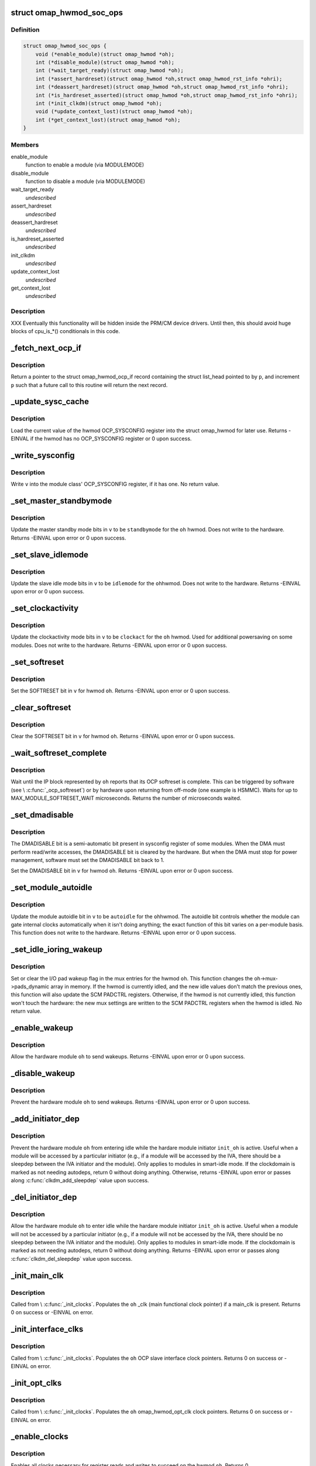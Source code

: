.. -*- coding: utf-8; mode: rst -*-
.. src-file: arch/arm/mach-omap2/omap_hwmod.c

.. _`omap_hwmod_soc_ops`:

struct omap_hwmod_soc_ops
=========================

.. c:type:: struct omap_hwmod_soc_ops

    fn ptrs for some SoC-specific operations

.. _`omap_hwmod_soc_ops.definition`:

Definition
----------

.. code-block:: c

    struct omap_hwmod_soc_ops {
        void (*enable_module)(struct omap_hwmod *oh);
        int (*disable_module)(struct omap_hwmod *oh);
        int (*wait_target_ready)(struct omap_hwmod *oh);
        int (*assert_hardreset)(struct omap_hwmod *oh,struct omap_hwmod_rst_info *ohri);
        int (*deassert_hardreset)(struct omap_hwmod *oh,struct omap_hwmod_rst_info *ohri);
        int (*is_hardreset_asserted)(struct omap_hwmod *oh,struct omap_hwmod_rst_info *ohri);
        int (*init_clkdm)(struct omap_hwmod *oh);
        void (*update_context_lost)(struct omap_hwmod *oh);
        int (*get_context_lost)(struct omap_hwmod *oh);
    }

.. _`omap_hwmod_soc_ops.members`:

Members
-------

enable_module
    function to enable a module (via MODULEMODE)

disable_module
    function to disable a module (via MODULEMODE)

wait_target_ready
    *undescribed*

assert_hardreset
    *undescribed*

deassert_hardreset
    *undescribed*

is_hardreset_asserted
    *undescribed*

init_clkdm
    *undescribed*

update_context_lost
    *undescribed*

get_context_lost
    *undescribed*

.. _`omap_hwmod_soc_ops.description`:

Description
-----------

XXX Eventually this functionality will be hidden inside the PRM/CM
device drivers.  Until then, this should avoid huge blocks of cpu_is\_\*()
conditionals in this code.

.. _`_fetch_next_ocp_if`:

_fetch_next_ocp_if
==================

.. c:function:: struct omap_hwmod_ocp_if *_fetch_next_ocp_if(struct list_head **p, int *i)

    return the next OCP interface in a list

    :param struct list_head \*\*p:
        ptr to a ptr to the list_head inside the ocp_if to return

    :param int \*i:
        pointer to the index of the element pointed to by \ ``p``\  in the list

.. _`_fetch_next_ocp_if.description`:

Description
-----------

Return a pointer to the struct omap_hwmod_ocp_if record
containing the struct list_head pointed to by \ ``p``\ , and increment
\ ``p``\  such that a future call to this routine will return the next
record.

.. _`_update_sysc_cache`:

_update_sysc_cache
==================

.. c:function:: int _update_sysc_cache(struct omap_hwmod *oh)

    return the module OCP_SYSCONFIG register, keep copy

    :param struct omap_hwmod \*oh:
        struct omap_hwmod \*

.. _`_update_sysc_cache.description`:

Description
-----------

Load the current value of the hwmod OCP_SYSCONFIG register into the
struct omap_hwmod for later use.  Returns -EINVAL if the hwmod has no
OCP_SYSCONFIG register or 0 upon success.

.. _`_write_sysconfig`:

_write_sysconfig
================

.. c:function:: void _write_sysconfig(u32 v, struct omap_hwmod *oh)

    write a value to the module's OCP_SYSCONFIG register

    :param u32 v:
        OCP_SYSCONFIG value to write

    :param struct omap_hwmod \*oh:
        struct omap_hwmod \*

.. _`_write_sysconfig.description`:

Description
-----------

Write \ ``v``\  into the module class' OCP_SYSCONFIG register, if it has
one.  No return value.

.. _`_set_master_standbymode`:

_set_master_standbymode
=======================

.. c:function:: int _set_master_standbymode(struct omap_hwmod *oh, u8 standbymode, u32 *v)

    set the OCP_SYSCONFIG MIDLEMODE field in \ ``v``\ 

    :param struct omap_hwmod \*oh:
        struct omap_hwmod \*

    :param u8 standbymode:
        MIDLEMODE field bits

    :param u32 \*v:
        pointer to register contents to modify

.. _`_set_master_standbymode.description`:

Description
-----------

Update the master standby mode bits in \ ``v``\  to be \ ``standbymode``\  for
the \ ``oh``\  hwmod.  Does not write to the hardware.  Returns -EINVAL
upon error or 0 upon success.

.. _`_set_slave_idlemode`:

_set_slave_idlemode
===================

.. c:function:: int _set_slave_idlemode(struct omap_hwmod *oh, u8 idlemode, u32 *v)

    set the OCP_SYSCONFIG SIDLEMODE field in \ ``v``\ 

    :param struct omap_hwmod \*oh:
        struct omap_hwmod \*

    :param u8 idlemode:
        SIDLEMODE field bits

    :param u32 \*v:
        pointer to register contents to modify

.. _`_set_slave_idlemode.description`:

Description
-----------

Update the slave idle mode bits in \ ``v``\  to be \ ``idlemode``\  for the \ ``oh``\ 
hwmod.  Does not write to the hardware.  Returns -EINVAL upon error
or 0 upon success.

.. _`_set_clockactivity`:

_set_clockactivity
==================

.. c:function:: int _set_clockactivity(struct omap_hwmod *oh, u8 clockact, u32 *v)

    set OCP_SYSCONFIG.CLOCKACTIVITY bits in \ ``v``\ 

    :param struct omap_hwmod \*oh:
        struct omap_hwmod \*

    :param u8 clockact:
        CLOCKACTIVITY field bits

    :param u32 \*v:
        pointer to register contents to modify

.. _`_set_clockactivity.description`:

Description
-----------

Update the clockactivity mode bits in \ ``v``\  to be \ ``clockact``\  for the
\ ``oh``\  hwmod.  Used for additional powersaving on some modules.  Does
not write to the hardware.  Returns -EINVAL upon error or 0 upon
success.

.. _`_set_softreset`:

_set_softreset
==============

.. c:function:: int _set_softreset(struct omap_hwmod *oh, u32 *v)

    set OCP_SYSCONFIG.SOFTRESET bit in \ ``v``\ 

    :param struct omap_hwmod \*oh:
        struct omap_hwmod \*

    :param u32 \*v:
        pointer to register contents to modify

.. _`_set_softreset.description`:

Description
-----------

Set the SOFTRESET bit in \ ``v``\  for hwmod \ ``oh``\ .  Returns -EINVAL upon
error or 0 upon success.

.. _`_clear_softreset`:

_clear_softreset
================

.. c:function:: int _clear_softreset(struct omap_hwmod *oh, u32 *v)

    clear OCP_SYSCONFIG.SOFTRESET bit in \ ``v``\ 

    :param struct omap_hwmod \*oh:
        struct omap_hwmod \*

    :param u32 \*v:
        pointer to register contents to modify

.. _`_clear_softreset.description`:

Description
-----------

Clear the SOFTRESET bit in \ ``v``\  for hwmod \ ``oh``\ .  Returns -EINVAL upon
error or 0 upon success.

.. _`_wait_softreset_complete`:

_wait_softreset_complete
========================

.. c:function:: int _wait_softreset_complete(struct omap_hwmod *oh)

    wait for an OCP softreset to complete

    :param struct omap_hwmod \*oh:
        struct omap_hwmod \* to wait on

.. _`_wait_softreset_complete.description`:

Description
-----------

Wait until the IP block represented by \ ``oh``\  reports that its OCP
softreset is complete.  This can be triggered by software (see
\\ :c:func:`_ocp_softreset`\ ) or by hardware upon returning from off-mode (one
example is HSMMC).  Waits for up to MAX_MODULE_SOFTRESET_WAIT
microseconds.  Returns the number of microseconds waited.

.. _`_set_dmadisable`:

_set_dmadisable
===============

.. c:function:: int _set_dmadisable(struct omap_hwmod *oh)

    set OCP_SYSCONFIG.DMADISABLE bit in \ ``v``\ 

    :param struct omap_hwmod \*oh:
        struct omap_hwmod \*

.. _`_set_dmadisable.description`:

Description
-----------

The DMADISABLE bit is a semi-automatic bit present in sysconfig register
of some modules. When the DMA must perform read/write accesses, the
DMADISABLE bit is cleared by the hardware. But when the DMA must stop
for power management, software must set the DMADISABLE bit back to 1.

Set the DMADISABLE bit in \ ``v``\  for hwmod \ ``oh``\ .  Returns -EINVAL upon
error or 0 upon success.

.. _`_set_module_autoidle`:

_set_module_autoidle
====================

.. c:function:: int _set_module_autoidle(struct omap_hwmod *oh, u8 autoidle, u32 *v)

    set the OCP_SYSCONFIG AUTOIDLE field in \ ``v``\ 

    :param struct omap_hwmod \*oh:
        struct omap_hwmod \*

    :param u8 autoidle:
        desired AUTOIDLE bitfield value (0 or 1)

    :param u32 \*v:
        pointer to register contents to modify

.. _`_set_module_autoidle.description`:

Description
-----------

Update the module autoidle bit in \ ``v``\  to be \ ``autoidle``\  for the \ ``oh``\ 
hwmod.  The autoidle bit controls whether the module can gate
internal clocks automatically when it isn't doing anything; the
exact function of this bit varies on a per-module basis.  This
function does not write to the hardware.  Returns -EINVAL upon
error or 0 upon success.

.. _`_set_idle_ioring_wakeup`:

_set_idle_ioring_wakeup
=======================

.. c:function:: void _set_idle_ioring_wakeup(struct omap_hwmod *oh, bool set_wake)

    enable/disable IO pad wakeup on hwmod idle for mux

    :param struct omap_hwmod \*oh:
        struct omap_hwmod \*

    :param bool set_wake:
        bool value indicating to set (true) or clear (false) wakeup enable

.. _`_set_idle_ioring_wakeup.description`:

Description
-----------

Set or clear the I/O pad wakeup flag in the mux entries for the
hwmod \ ``oh``\ .  This function changes the \ ``oh``\ ->mux->pads_dynamic array
in memory.  If the hwmod is currently idled, and the new idle
values don't match the previous ones, this function will also
update the SCM PADCTRL registers.  Otherwise, if the hwmod is not
currently idled, this function won't touch the hardware: the new
mux settings are written to the SCM PADCTRL registers when the
hwmod is idled.  No return value.

.. _`_enable_wakeup`:

_enable_wakeup
==============

.. c:function:: int _enable_wakeup(struct omap_hwmod *oh, u32 *v)

    set OCP_SYSCONFIG.ENAWAKEUP bit in the hardware

    :param struct omap_hwmod \*oh:
        struct omap_hwmod \*

    :param u32 \*v:
        *undescribed*

.. _`_enable_wakeup.description`:

Description
-----------

Allow the hardware module \ ``oh``\  to send wakeups.  Returns -EINVAL
upon error or 0 upon success.

.. _`_disable_wakeup`:

_disable_wakeup
===============

.. c:function:: int _disable_wakeup(struct omap_hwmod *oh, u32 *v)

    clear OCP_SYSCONFIG.ENAWAKEUP bit in the hardware

    :param struct omap_hwmod \*oh:
        struct omap_hwmod \*

    :param u32 \*v:
        *undescribed*

.. _`_disable_wakeup.description`:

Description
-----------

Prevent the hardware module \ ``oh``\  to send wakeups.  Returns -EINVAL
upon error or 0 upon success.

.. _`_add_initiator_dep`:

_add_initiator_dep
==================

.. c:function:: int _add_initiator_dep(struct omap_hwmod *oh, struct omap_hwmod *init_oh)

    prevent \ ``oh``\  from smart-idling while \ ``init_oh``\  is active

    :param struct omap_hwmod \*oh:
        struct omap_hwmod \*

    :param struct omap_hwmod \*init_oh:
        *undescribed*

.. _`_add_initiator_dep.description`:

Description
-----------

Prevent the hardware module \ ``oh``\  from entering idle while the
hardare module initiator \ ``init_oh``\  is active.  Useful when a module
will be accessed by a particular initiator (e.g., if a module will
be accessed by the IVA, there should be a sleepdep between the IVA
initiator and the module).  Only applies to modules in smart-idle
mode.  If the clockdomain is marked as not needing autodeps, return
0 without doing anything.  Otherwise, returns -EINVAL upon error or
passes along \ :c:func:`clkdm_add_sleepdep`\  value upon success.

.. _`_del_initiator_dep`:

_del_initiator_dep
==================

.. c:function:: int _del_initiator_dep(struct omap_hwmod *oh, struct omap_hwmod *init_oh)

    allow \ ``oh``\  to smart-idle even if \ ``init_oh``\  is active

    :param struct omap_hwmod \*oh:
        struct omap_hwmod \*

    :param struct omap_hwmod \*init_oh:
        *undescribed*

.. _`_del_initiator_dep.description`:

Description
-----------

Allow the hardware module \ ``oh``\  to enter idle while the hardare
module initiator \ ``init_oh``\  is active.  Useful when a module will not
be accessed by a particular initiator (e.g., if a module will not
be accessed by the IVA, there should be no sleepdep between the IVA
initiator and the module).  Only applies to modules in smart-idle
mode.  If the clockdomain is marked as not needing autodeps, return
0 without doing anything.  Returns -EINVAL upon error or passes
along \ :c:func:`clkdm_del_sleepdep`\  value upon success.

.. _`_init_main_clk`:

_init_main_clk
==============

.. c:function:: int _init_main_clk(struct omap_hwmod *oh)

    get a struct clk \* for the the hwmod's main functional clk

    :param struct omap_hwmod \*oh:
        struct omap_hwmod \*

.. _`_init_main_clk.description`:

Description
-----------

Called from \\ :c:func:`_init_clocks`\ .  Populates the \ ``oh``\  \_clk (main
functional clock pointer) if a main_clk is present.  Returns 0 on
success or -EINVAL on error.

.. _`_init_interface_clks`:

_init_interface_clks
====================

.. c:function:: int _init_interface_clks(struct omap_hwmod *oh)

    get a struct clk \* for the the hwmod's interface clks

    :param struct omap_hwmod \*oh:
        struct omap_hwmod \*

.. _`_init_interface_clks.description`:

Description
-----------

Called from \\ :c:func:`_init_clocks`\ .  Populates the \ ``oh``\  OCP slave interface
clock pointers.  Returns 0 on success or -EINVAL on error.

.. _`_init_opt_clks`:

_init_opt_clks
==============

.. c:function:: int _init_opt_clks(struct omap_hwmod *oh)

    get a struct clk \* for the the hwmod's optional clocks

    :param struct omap_hwmod \*oh:
        struct omap_hwmod \*

.. _`_init_opt_clks.description`:

Description
-----------

Called from \\ :c:func:`_init_clocks`\ .  Populates the \ ``oh``\  omap_hwmod_opt_clk
clock pointers.  Returns 0 on success or -EINVAL on error.

.. _`_enable_clocks`:

_enable_clocks
==============

.. c:function:: int _enable_clocks(struct omap_hwmod *oh)

    enable hwmod main clock and interface clocks

    :param struct omap_hwmod \*oh:
        struct omap_hwmod \*

.. _`_enable_clocks.description`:

Description
-----------

Enables all clocks necessary for register reads and writes to succeed
on the hwmod \ ``oh``\ .  Returns 0.

.. _`_disable_clocks`:

_disable_clocks
===============

.. c:function:: int _disable_clocks(struct omap_hwmod *oh)

    disable hwmod main clock and interface clocks

    :param struct omap_hwmod \*oh:
        struct omap_hwmod \*

.. _`_disable_clocks.description`:

Description
-----------

Disables the hwmod \ ``oh``\  main functional and interface clocks.  Returns 0.

.. _`_omap4_enable_module`:

_omap4_enable_module
====================

.. c:function:: void _omap4_enable_module(struct omap_hwmod *oh)

    enable CLKCTRL modulemode on OMAP4

    :param struct omap_hwmod \*oh:
        struct omap_hwmod \*

.. _`_omap4_enable_module.description`:

Description
-----------

Enables the PRCM module mode related to the hwmod \ ``oh``\ .
No return value.

.. _`_omap4_wait_target_disable`:

_omap4_wait_target_disable
==========================

.. c:function:: int _omap4_wait_target_disable(struct omap_hwmod *oh)

    wait for a module to be disabled on OMAP4

    :param struct omap_hwmod \*oh:
        struct omap_hwmod \*

.. _`_omap4_wait_target_disable.description`:

Description
-----------

Wait for a module \ ``oh``\  to enter slave idle.  Returns 0 if the module
does not have an IDLEST bit or if the module successfully enters
slave idle; otherwise, pass along the return value of the
appropriate \*\_cm\*\\ :c:func:`_wait_module_idle`\  function.

.. _`_count_mpu_irqs`:

_count_mpu_irqs
===============

.. c:function:: int _count_mpu_irqs(struct omap_hwmod *oh)

    count the number of MPU IRQ lines associated with \ ``oh``\ 

    :param struct omap_hwmod \*oh:
        struct omap_hwmod \*oh

.. _`_count_mpu_irqs.description`:

Description
-----------

Count and return the number of MPU IRQs associated with the hwmod
\ ``oh``\ .  Used to allocate struct resource data.  Returns 0 if \ ``oh``\  is
NULL.

.. _`_count_sdma_reqs`:

_count_sdma_reqs
================

.. c:function:: int _count_sdma_reqs(struct omap_hwmod *oh)

    count the number of SDMA request lines associated with \ ``oh``\ 

    :param struct omap_hwmod \*oh:
        struct omap_hwmod \*oh

.. _`_count_sdma_reqs.description`:

Description
-----------

Count and return the number of SDMA request lines associated with
the hwmod \ ``oh``\ .  Used to allocate struct resource data.  Returns 0
if \ ``oh``\  is NULL.

.. _`_count_ocp_if_addr_spaces`:

_count_ocp_if_addr_spaces
=========================

.. c:function:: int _count_ocp_if_addr_spaces(struct omap_hwmod_ocp_if *os)

    count the number of address space entries for \ ``oh``\ 

    :param struct omap_hwmod_ocp_if \*os:
        *undescribed*

.. _`_count_ocp_if_addr_spaces.description`:

Description
-----------

Count and return the number of address space ranges associated with
the hwmod \ ``oh``\ .  Used to allocate struct resource data.  Returns 0
if \ ``oh``\  is NULL.

.. _`_get_mpu_irq_by_name`:

_get_mpu_irq_by_name
====================

.. c:function:: int _get_mpu_irq_by_name(struct omap_hwmod *oh, const char *name, unsigned int *irq)

    fetch MPU interrupt line number by name

    :param struct omap_hwmod \*oh:
        struct omap_hwmod \* to operate on

    :param const char \*name:
        pointer to the name of the MPU interrupt number to fetch (optional)

    :param unsigned int \*irq:
        pointer to an unsigned int to store the MPU IRQ number to

.. _`_get_mpu_irq_by_name.description`:

Description
-----------

Retrieve a MPU hardware IRQ line number named by \ ``name``\  associated
with the IP block pointed to by \ ``oh``\ .  The IRQ number will be filled
into the address pointed to by \ ``dma``\ .  When \ ``name``\  is non-null, the
IRQ line number associated with the named entry will be returned.
If \ ``name``\  is null, the first matching entry will be returned.  Data
order is not meaningful in hwmod data, so callers are strongly
encouraged to use a non-null \ ``name``\  whenever possible to avoid
unpredictable effects if hwmod data is later added that causes data
ordering to change.  Returns 0 upon success or a negative error
code upon error.

.. _`_get_sdma_req_by_name`:

_get_sdma_req_by_name
=====================

.. c:function:: int _get_sdma_req_by_name(struct omap_hwmod *oh, const char *name, unsigned int *dma)

    fetch SDMA request line ID by name

    :param struct omap_hwmod \*oh:
        struct omap_hwmod \* to operate on

    :param const char \*name:
        pointer to the name of the SDMA request line to fetch (optional)

    :param unsigned int \*dma:
        pointer to an unsigned int to store the request line ID to

.. _`_get_sdma_req_by_name.description`:

Description
-----------

Retrieve an SDMA request line ID named by \ ``name``\  on the IP block
pointed to by \ ``oh``\ .  The ID will be filled into the address pointed
to by \ ``dma``\ .  When \ ``name``\  is non-null, the request line ID associated
with the named entry will be returned.  If \ ``name``\  is null, the first
matching entry will be returned.  Data order is not meaningful in
hwmod data, so callers are strongly encouraged to use a non-null
\ ``name``\  whenever possible to avoid unpredictable effects if hwmod
data is later added that causes data ordering to change.  Returns 0
upon success or a negative error code upon error.

.. _`_get_addr_space_by_name`:

_get_addr_space_by_name
=======================

.. c:function:: int _get_addr_space_by_name(struct omap_hwmod *oh, const char *name, u32 *pa_start, u32 *pa_end)

    fetch address space start & end by name

    :param struct omap_hwmod \*oh:
        struct omap_hwmod \* to operate on

    :param const char \*name:
        pointer to the name of the address space to fetch (optional)

    :param u32 \*pa_start:
        pointer to a u32 to store the starting address to

    :param u32 \*pa_end:
        pointer to a u32 to store the ending address to

.. _`_get_addr_space_by_name.description`:

Description
-----------

Retrieve address space start and end addresses for the IP block
pointed to by \ ``oh``\ .  The data will be filled into the addresses
pointed to by \ ``pa_start``\  and \ ``pa_end``\ .  When \ ``name``\  is non-null, the
address space data associated with the named entry will be
returned.  If \ ``name``\  is null, the first matching entry will be
returned.  Data order is not meaningful in hwmod data, so callers
are strongly encouraged to use a non-null \ ``name``\  whenever possible
to avoid unpredictable effects if hwmod data is later added that
causes data ordering to change.  Returns 0 upon success or a
negative error code upon error.

.. _`_save_mpu_port_index`:

_save_mpu_port_index
====================

.. c:function:: void _save_mpu_port_index(struct omap_hwmod *oh)

    find and save the index to \ ``oh``\ 's MPU port

    :param struct omap_hwmod \*oh:
        struct omap_hwmod \*

.. _`_save_mpu_port_index.description`:

Description
-----------

Determines the array index of the OCP slave port that the MPU uses
to address the device, and saves it into the struct omap_hwmod.
Intended to be called during hwmod registration only. No return
value.

.. _`_find_mpu_rt_port`:

_find_mpu_rt_port
=================

.. c:function:: struct omap_hwmod_ocp_if *_find_mpu_rt_port(struct omap_hwmod *oh)

    return omap_hwmod_ocp_if accessible by the MPU

    :param struct omap_hwmod \*oh:
        struct omap_hwmod \*

.. _`_find_mpu_rt_port.description`:

Description
-----------

Given a pointer to a struct omap_hwmod record \ ``oh``\ , return a pointer
to the struct omap_hwmod_ocp_if record that is used by the MPU to
communicate with the IP block.  This interface need not be directly
connected to the MPU (and almost certainly is not), but is directly
connected to the IP block represented by \ ``oh``\ .  Returns a pointer
to the struct omap_hwmod_ocp_if \* upon success, or returns NULL upon
error or if there does not appear to be a path from the MPU to this
IP block.

.. _`_find_mpu_rt_addr_space`:

_find_mpu_rt_addr_space
=======================

.. c:function:: struct omap_hwmod_addr_space *_find_mpu_rt_addr_space(struct omap_hwmod *oh)

    return MPU register target address space for \ ``oh``\ 

    :param struct omap_hwmod \*oh:
        struct omap_hwmod \*

.. _`_find_mpu_rt_addr_space.description`:

Description
-----------

Returns a pointer to the struct omap_hwmod_addr_space record representing
the register target MPU address space; or returns NULL upon error.

.. _`_enable_sysc`:

_enable_sysc
============

.. c:function:: void _enable_sysc(struct omap_hwmod *oh)

    try to bring a module out of idle via OCP_SYSCONFIG

    :param struct omap_hwmod \*oh:
        struct omap_hwmod \*

.. _`_enable_sysc.description`:

Description
-----------

Ensure that the OCP_SYSCONFIG register for the IP block represented
by \ ``oh``\  is set to indicate to the PRCM that the IP block is active.
Usually this means placing the module into smart-idle mode and
smart-standby, but if there is a bug in the automatic idle handling
for the IP block, it may need to be placed into the force-idle or
no-idle variants of these modes.  No return value.

.. _`_idle_sysc`:

_idle_sysc
==========

.. c:function:: void _idle_sysc(struct omap_hwmod *oh)

    try to put a module into idle via OCP_SYSCONFIG

    :param struct omap_hwmod \*oh:
        struct omap_hwmod \*

.. _`_idle_sysc.description`:

Description
-----------

If module is marked as SWSUP_SIDLE, force the module into slave
idle; otherwise, configure it for smart-idle.  If module is marked
as SWSUP_MSUSPEND, force the module into master standby; otherwise,
configure it for smart-standby.  No return value.

.. _`_shutdown_sysc`:

_shutdown_sysc
==============

.. c:function:: void _shutdown_sysc(struct omap_hwmod *oh)

    force a module into idle via OCP_SYSCONFIG

    :param struct omap_hwmod \*oh:
        struct omap_hwmod \*

.. _`_shutdown_sysc.description`:

Description
-----------

Force the module into slave idle and master suspend. No return
value.

.. _`_lookup`:

_lookup
=======

.. c:function:: struct omap_hwmod *_lookup(const char *name)

    find an omap_hwmod by name

    :param const char \*name:
        find an omap_hwmod by name

.. _`_lookup.description`:

Description
-----------

Return a pointer to an omap_hwmod by name, or NULL if not found.

.. _`_init_clkdm`:

_init_clkdm
===========

.. c:function:: int _init_clkdm(struct omap_hwmod *oh)

    look up a clockdomain name, store pointer in omap_hwmod

    :param struct omap_hwmod \*oh:
        struct omap_hwmod \*

.. _`_init_clkdm.description`:

Description
-----------

Convert a clockdomain name stored in a struct omap_hwmod into a
clockdomain pointer, and save it into the struct omap_hwmod.
Return -EINVAL if the clkdm_name lookup failed.

.. _`_init_clocks`:

_init_clocks
============

.. c:function:: int _init_clocks(struct omap_hwmod *oh, void *data)

    \ :c:func:`clk_get`\  all clocks associated with this hwmod. Retrieve as well the clockdomain.

    :param struct omap_hwmod \*oh:
        struct omap_hwmod \*

    :param void \*data:
        not used; pass NULL

.. _`_init_clocks.description`:

Description
-----------

Called by omap_hwmod_setup\_\*() (after \ :c:func:`omap2_clk_init`\ ).
Resolves all clock names embedded in the hwmod.  Returns 0 on
success, or a negative error code on failure.

.. _`_lookup_hardreset`:

_lookup_hardreset
=================

.. c:function:: int _lookup_hardreset(struct omap_hwmod *oh, const char *name, struct omap_hwmod_rst_info *ohri)

    fill register bit info for this hwmod/reset line

    :param struct omap_hwmod \*oh:
        struct omap_hwmod \*

    :param const char \*name:
        name of the reset line in the context of this hwmod

    :param struct omap_hwmod_rst_info \*ohri:
        struct omap_hwmod_rst_info \* that this function will fill in

.. _`_lookup_hardreset.description`:

Description
-----------

Return the bit position of the reset line that match the
input name. Return -ENOENT if not found.

.. _`_assert_hardreset`:

_assert_hardreset
=================

.. c:function:: int _assert_hardreset(struct omap_hwmod *oh, const char *name)

    assert the HW reset line of submodules contained in the hwmod module.

    :param struct omap_hwmod \*oh:
        struct omap_hwmod \*

    :param const char \*name:
        name of the reset line to lookup and assert

.. _`_assert_hardreset.description`:

Description
-----------

Some IP like dsp, ipu or iva contain processor that require an HW
reset line to be assert / deassert in order to enable fully the IP.
Returns -EINVAL if \ ``oh``\  is null, -ENOSYS if we have no way of
asserting the hardreset line on the currently-booted SoC, or passes
along the return value from \\ :c:func:`_lookup_hardreset`\  or the SoC's
assert_hardreset code.

.. _`_deassert_hardreset`:

_deassert_hardreset
===================

.. c:function:: int _deassert_hardreset(struct omap_hwmod *oh, const char *name)

    deassert the HW reset line of submodules contained in the hwmod module.

    :param struct omap_hwmod \*oh:
        struct omap_hwmod \*

    :param const char \*name:
        name of the reset line to look up and deassert

.. _`_deassert_hardreset.description`:

Description
-----------

Some IP like dsp, ipu or iva contain processor that require an HW
reset line to be assert / deassert in order to enable fully the IP.
Returns -EINVAL if \ ``oh``\  is null, -ENOSYS if we have no way of
deasserting the hardreset line on the currently-booted SoC, or passes
along the return value from \\ :c:func:`_lookup_hardreset`\  or the SoC's
deassert_hardreset code.

.. _`_read_hardreset`:

_read_hardreset
===============

.. c:function:: int _read_hardreset(struct omap_hwmod *oh, const char *name)

    read the HW reset line state of submodules contained in the hwmod module

    :param struct omap_hwmod \*oh:
        struct omap_hwmod \*

    :param const char \*name:
        name of the reset line to look up and read

.. _`_read_hardreset.description`:

Description
-----------

Return the state of the reset line.  Returns -EINVAL if \ ``oh``\  is
null, -ENOSYS if we have no way of reading the hardreset line
status on the currently-booted SoC, or passes along the return
value from \\ :c:func:`_lookup_hardreset`\  or the SoC's is_hardreset_asserted
code.

.. _`_are_all_hardreset_lines_asserted`:

_are_all_hardreset_lines_asserted
=================================

.. c:function:: bool _are_all_hardreset_lines_asserted(struct omap_hwmod *oh)

    return true if the \ ``oh``\  is hard-reset

    :param struct omap_hwmod \*oh:
        struct omap_hwmod \*

.. _`_are_all_hardreset_lines_asserted.description`:

Description
-----------

If all hardreset lines associated with \ ``oh``\  are asserted, then return true.
Otherwise, if part of \ ``oh``\  is out hardreset or if no hardreset lines
associated with \ ``oh``\  are asserted, then return false.
This function is used to avoid executing some parts of the IP block
enable/disable sequence if its hardreset line is set.

.. _`_are_any_hardreset_lines_asserted`:

_are_any_hardreset_lines_asserted
=================================

.. c:function:: bool _are_any_hardreset_lines_asserted(struct omap_hwmod *oh)

    return true if any part of \ ``oh``\  is hard-reset

    :param struct omap_hwmod \*oh:
        struct omap_hwmod \*

.. _`_are_any_hardreset_lines_asserted.description`:

Description
-----------

If any hardreset lines associated with \ ``oh``\  are asserted, then
return true.  Otherwise, if no hardreset lines associated with \ ``oh``\ 
are asserted, or if \ ``oh``\  has no hardreset lines, then return false.
This function is used to avoid executing some parts of the IP block
enable/disable sequence if any hardreset line is set.

.. _`_omap4_disable_module`:

_omap4_disable_module
=====================

.. c:function:: int _omap4_disable_module(struct omap_hwmod *oh)

    enable CLKCTRL modulemode on OMAP4

    :param struct omap_hwmod \*oh:
        struct omap_hwmod \*

.. _`_omap4_disable_module.description`:

Description
-----------

Disable the PRCM module mode related to the hwmod \ ``oh``\ .
Return EINVAL if the modulemode is not supported and 0 in case of success.

.. _`_ocp_softreset`:

_ocp_softreset
==============

.. c:function:: int _ocp_softreset(struct omap_hwmod *oh)

    reset an omap_hwmod via the OCP_SYSCONFIG bit

    :param struct omap_hwmod \*oh:
        struct omap_hwmod \*

.. _`_ocp_softreset.description`:

Description
-----------

Resets an omap_hwmod \ ``oh``\  via the OCP_SYSCONFIG bit.  hwmod must be
enabled for this to work.  Returns -ENOENT if the hwmod cannot be
reset this way, -EINVAL if the hwmod is in the wrong state,
-ETIMEDOUT if the module did not reset in time, or 0 upon success.

In OMAP3 a specific SYSSTATUS register is used to get the reset status.
Starting in OMAP4, some IPs do not have SYSSTATUS registers and instead
use the SYSCONFIG softreset bit to provide the status.

Note that some IP like McBSP do have reset control but don't have
reset status.

.. _`_reset`:

_reset
======

.. c:function:: int _reset(struct omap_hwmod *oh)

    reset an omap_hwmod

    :param struct omap_hwmod \*oh:
        struct omap_hwmod \*

.. _`_reset.description`:

Description
-----------

Resets an omap_hwmod \ ``oh``\ .  If the module has a custom reset
function pointer defined, then call it to reset the IP block, and
pass along its return value to the caller.  Otherwise, if the IP
block has an OCP_SYSCONFIG register with a SOFTRESET bitfield
associated with it, call a function to reset the IP block via that
method, and pass along the return value to the caller.  Finally, if
the IP block has some hardreset lines associated with it, assert
all of those, but do \_not\_ deassert them. (This is because driver
authors have expressed an apparent requirement to control the
deassertion of the hardreset lines themselves.)

The default software reset mechanism for most OMAP IP blocks is
triggered via the OCP_SYSCONFIG.SOFTRESET bit.  However, some
hwmods cannot be reset via this method.  Some are not targets and
therefore have no OCP header registers to access.  Others (like the
IVA) have idiosyncratic reset sequences.  So for these relatively
rare cases, custom reset code can be supplied in the struct
omap_hwmod_class .reset function pointer.

\\ :c:func:`_set_dmadisable`\  is called to set the DMADISABLE bit so that it
does not prevent idling of the system. This is necessary for cases
where ROMCODE/BOOTLOADER uses dma and transfers control to the
kernel without disabling dma.

Passes along the return value from either \\ :c:func:`_ocp_softreset`\  or the
custom reset function - these must return -EINVAL if the hwmod
cannot be reset this way or if the hwmod is in the wrong state,
-ETIMEDOUT if the module did not reset in time, or 0 upon success.

.. _`_reconfigure_io_chain`:

_reconfigure_io_chain
=====================

.. c:function:: void _reconfigure_io_chain( void)

    clear any I/O chain wakeups and reconfigure chain

    :param  void:
        no arguments

.. _`_reconfigure_io_chain.description`:

Description
-----------

Call the appropriate PRM function to clear any logged I/O chain
wakeups and to reconfigure the chain.  This apparently needs to be
done upon every mux change.  Since hwmods can be concurrently
enabled and idled, hold a spinlock around the I/O chain
reconfiguration sequence.  No return value.

XXX When the PRM code is moved to drivers, this function can be removed,
as the PRM infrastructure should abstract this.

.. _`_omap4_update_context_lost`:

_omap4_update_context_lost
==========================

.. c:function:: void _omap4_update_context_lost(struct omap_hwmod *oh)

    increment hwmod context loss counter if hwmod context was lost, and clear hardware context loss reg

    :param struct omap_hwmod \*oh:
        hwmod to check for context loss

.. _`_omap4_update_context_lost.description`:

Description
-----------

If the PRCM indicates that the hwmod \ ``oh``\  lost context, increment
our in-memory context loss counter, and clear the RM\_\*\_CONTEXT
bits. No return value.

.. _`_omap4_get_context_lost`:

_omap4_get_context_lost
=======================

.. c:function:: int _omap4_get_context_lost(struct omap_hwmod *oh)

    get context loss counter for a hwmod

    :param struct omap_hwmod \*oh:
        hwmod to get context loss counter for

.. _`_omap4_get_context_lost.description`:

Description
-----------

Returns the in-memory context loss counter for a hwmod.

.. _`_enable_preprogram`:

_enable_preprogram
==================

.. c:function:: int _enable_preprogram(struct omap_hwmod *oh)

    Pre-program an IP block during the \\ :c:func:`_enable`\  process

    :param struct omap_hwmod \*oh:
        struct omap_hwmod \*

.. _`_enable_preprogram.description`:

Description
-----------

Some IP blocks (such as AESS) require some additional programming
after enable before they can enter idle.  If a function pointer to
do so is present in the hwmod data, then call it and pass along the
return value; otherwise, return 0.

.. _`_enable`:

_enable
=======

.. c:function:: int _enable(struct omap_hwmod *oh)

    enable an omap_hwmod

    :param struct omap_hwmod \*oh:
        struct omap_hwmod \*

.. _`_enable.description`:

Description
-----------

Enables an omap_hwmod \ ``oh``\  such that the MPU can access the hwmod's
register target.  Returns -EINVAL if the hwmod is in the wrong
state or passes along the return value of \\ :c:func:`_wait_target_ready`\ .

.. _`_idle`:

_idle
=====

.. c:function:: int _idle(struct omap_hwmod *oh)

    idle an omap_hwmod

    :param struct omap_hwmod \*oh:
        struct omap_hwmod \*

.. _`_idle.description`:

Description
-----------

Idles an omap_hwmod \ ``oh``\ .  This should be called once the hwmod has
no further work.  Returns -EINVAL if the hwmod is in the wrong
state or returns 0.

.. _`_shutdown`:

_shutdown
=========

.. c:function:: int _shutdown(struct omap_hwmod *oh)

    shutdown an omap_hwmod

    :param struct omap_hwmod \*oh:
        struct omap_hwmod \*

.. _`_shutdown.description`:

Description
-----------

Shut down an omap_hwmod \ ``oh``\ .  This should be called when the driver
used for the hwmod is removed or unloaded or if the driver is not
used by the system.  Returns -EINVAL if the hwmod is in the wrong
state or returns 0.

.. _`of_dev_hwmod_lookup`:

of_dev_hwmod_lookup
===================

.. c:function:: int of_dev_hwmod_lookup(struct device_node *np, struct omap_hwmod *oh, int *index, struct device_node **found)

    look up needed hwmod from dt blob

    :param struct device_node \*np:
        struct device_node \*

    :param struct omap_hwmod \*oh:
        struct omap_hwmod \*

    :param int \*index:
        index of the entry found

    :param struct device_node \*\*found:
        struct device_node \* found or NULL

.. _`of_dev_hwmod_lookup.description`:

Description
-----------

Parse the dt blob and find out needed hwmod. Recursive function is
implemented to take care hierarchical dt blob parsing.

.. _`of_dev_hwmod_lookup.return`:

Return
------

Returns 0 on success, -ENODEV when not found.

.. _`_init_mpu_rt_base`:

_init_mpu_rt_base
=================

.. c:function:: int _init_mpu_rt_base(struct omap_hwmod *oh, void *data, int index, struct device_node *np)

    populate the virtual address for a hwmod

    :param struct omap_hwmod \*oh:
        struct omap_hwmod \* to locate the virtual address

    :param void \*data:
        (unused, caller should pass NULL)

    :param int index:
        index of the reg entry iospace in device tree

    :param struct device_node \*np:
        struct device_node \* of the IP block's device node in the DT data

.. _`_init_mpu_rt_base.description`:

Description
-----------

Cache the virtual address used by the MPU to access this IP block's
registers.  This address is needed early so the OCP registers that
are part of the device's address space can be ioremapped properly.

If SYSC access is not needed, the registers will not be remapped
and non-availability of MPU access is not treated as an error.

Returns 0 on success, -EINVAL if an invalid hwmod is passed, and
-ENXIO on absent or invalid register target address space.

.. _`_init`:

_init
=====

.. c:function:: int _init(struct omap_hwmod *oh, void *data)

    initialize internal data for the hwmod \ ``oh``\ 

    :param struct omap_hwmod \*oh:
        struct omap_hwmod \*

    :param void \*data:
        *undescribed*

.. _`_init.description`:

Description
-----------

Look up the clocks and the address space used by the MPU to access
registers belonging to the hwmod \ ``oh``\ .  \ ``oh``\  must already be
registered at this point.  This is the first of two phases for
hwmod initialization.  Code called here does not touch any hardware
registers, it simply prepares internal data structures.  Returns 0
upon success or if the hwmod isn't registered or if the hwmod's
address space is not defined, or -EINVAL upon failure.

.. _`_setup_iclk_autoidle`:

_setup_iclk_autoidle
====================

.. c:function:: void _setup_iclk_autoidle(struct omap_hwmod *oh)

    configure an IP block's interface clocks

    :param struct omap_hwmod \*oh:
        struct omap_hwmod \*

.. _`_setup_iclk_autoidle.description`:

Description
-----------

Set up the module's interface clocks.  XXX This function is still mostly
a stub; implementing this properly requires iclk autoidle usecounting in
the clock code.   No return value.

.. _`_setup_reset`:

_setup_reset
============

.. c:function:: int _setup_reset(struct omap_hwmod *oh)

    reset an IP block during the setup process

    :param struct omap_hwmod \*oh:
        struct omap_hwmod \*

.. _`_setup_reset.description`:

Description
-----------

Reset the IP block corresponding to the hwmod \ ``oh``\  during the setup
process.  The IP block is first enabled so it can be successfully
reset.  Returns 0 upon success or a negative error code upon
failure.

.. _`_setup_postsetup`:

_setup_postsetup
================

.. c:function:: void _setup_postsetup(struct omap_hwmod *oh)

    transition to the appropriate state after \_setup

    :param struct omap_hwmod \*oh:
        struct omap_hwmod \*

.. _`_setup_postsetup.description`:

Description
-----------

Place an IP block represented by \ ``oh``\  into a "post-setup" state --
either IDLE, ENABLED, or DISABLED.  ("post-setup" simply means that
this function is called at the end of \\ :c:func:`_setup`\ .)  The postsetup
state for an IP block can be changed by calling
\ :c:func:`omap_hwmod_enter_postsetup_state`\  early in the boot process,
before one of the omap_hwmod_setup\*() functions are called for the
IP block.

The IP block stays in this state until a PM runtime-based driver is
loaded for that IP block.  A post-setup state of IDLE is
appropriate for almost all IP blocks with runtime PM-enabled
drivers, since those drivers are able to enable the IP block.  A
post-setup state of ENABLED is appropriate for kernels with PM
runtime disabled.  The DISABLED state is appropriate for unusual IP
blocks such as the MPU WDTIMER on kernels without WDTIMER drivers
included, since the WDTIMER starts running on reset and will reset
the MPU if left active.

This post-setup mechanism is deprecated.  Once all of the OMAP
drivers have been converted to use PM runtime, and all of the IP
block data and interconnect data is available to the hwmod code, it
should be possible to replace this mechanism with a "lazy reset"
arrangement.  In a "lazy reset" setup, each IP block is enabled
when the driver first probes, then all remaining IP blocks without
drivers are either shut down or enabled after the drivers have
loaded.  However, this cannot take place until the above
preconditions have been met, since otherwise the late reset code
has no way of knowing which IP blocks are in use by drivers, and
which ones are unused.

No return value.

.. _`_setup`:

_setup
======

.. c:function:: int _setup(struct omap_hwmod *oh, void *data)

    prepare IP block hardware for use

    :param struct omap_hwmod \*oh:
        struct omap_hwmod \*

    :param void \*data:
        *undescribed*

.. _`_setup.description`:

Description
-----------

Configure the IP block represented by \ ``oh``\ .  This may include
enabling the IP block, resetting it, and placing it into a
post-setup state, depending on the type of IP block and applicable
flags.  IP blocks are reset to prevent any previous configuration
by the bootloader or previous operating system from interfering
with power management or other parts of the system.  The reset can
be avoided; see \ :c:func:`omap_hwmod_no_setup_reset`\ .  This is the second of
two phases for hwmod initialization.  Code called here generally
affects the IP block hardware, or system integration hardware
associated with the IP block.  Returns 0.

.. _`_register`:

_register
=========

.. c:function:: int _register(struct omap_hwmod *oh)

    register a struct omap_hwmod

    :param struct omap_hwmod \*oh:
        struct omap_hwmod \*

.. _`_register.description`:

Description
-----------

Registers the omap_hwmod \ ``oh``\ .  Returns -EEXIST if an omap_hwmod
already has been registered by the same name; -EINVAL if the
omap_hwmod is in the wrong state, if \ ``oh``\  is NULL, if the
omap_hwmod's class field is NULL; if the omap_hwmod is missing a
name, or if the omap_hwmod's class is missing a name; or 0 upon
success.

XXX The data should be copied into bootmem, so the original data
should be marked \__initdata and freed after init.  This would allow
unneeded omap_hwmods to be freed on multi-OMAP configurations.  Note
that the copy process would be relatively complex due to the large number
of substructures.

.. _`_alloc_links`:

_alloc_links
============

.. c:function:: int _alloc_links(struct omap_hwmod_link **ml, struct omap_hwmod_link **sl)

    return allocated memory for hwmod links

    :param struct omap_hwmod_link \*\*ml:
        pointer to a struct omap_hwmod_link \* for the master link

    :param struct omap_hwmod_link \*\*sl:
        pointer to a struct omap_hwmod_link \* for the slave link

.. _`_alloc_links.description`:

Description
-----------

Return pointers to two struct omap_hwmod_link records, via the
addresses pointed to by \ ``ml``\  and \ ``sl``\ .  Will first attempt to return
memory allocated as part of a large initial block, but if that has
been exhausted, will allocate memory itself.  Since ideally this
second allocation path will never occur, the number of these
'supplemental' allocations will be logged when debugging is
enabled.  Returns 0.

.. _`_add_link`:

_add_link
=========

.. c:function:: int _add_link(struct omap_hwmod_ocp_if *oi)

    add an interconnect between two IP blocks

    :param struct omap_hwmod_ocp_if \*oi:
        pointer to a struct omap_hwmod_ocp_if record

.. _`_add_link.description`:

Description
-----------

Add struct omap_hwmod_link records connecting the master IP block
specified in \ ``oi``\ ->master to \ ``oi``\ , and connecting the slave IP block
specified in \ ``oi``\ ->slave to \ ``oi``\ .  This code is assumed to run before
preemption or SMP has been enabled, thus avoiding the need for
locking in this code.  Changes to this assumption will require
additional locking.  Returns 0.

.. _`_register_link`:

_register_link
==============

.. c:function:: int _register_link(struct omap_hwmod_ocp_if *oi)

    register a struct omap_hwmod_ocp_if

    :param struct omap_hwmod_ocp_if \*oi:
        struct omap_hwmod_ocp_if \*

.. _`_register_link.description`:

Description
-----------

Registers the omap_hwmod_ocp_if record \ ``oi``\ .  Returns -EEXIST if it
has already been registered; -EINVAL if \ ``oi``\  is NULL or if the
record pointed to by \ ``oi``\  is missing required fields; or 0 upon
success.

XXX The data should be copied into bootmem, so the original data
should be marked \__initdata and freed after init.  This would allow
unneeded omap_hwmods to be freed on multi-OMAP configurations.

.. _`_alloc_linkspace`:

_alloc_linkspace
================

.. c:function:: int _alloc_linkspace(struct omap_hwmod_ocp_if **ois)

    allocate large block of hwmod links

    :param struct omap_hwmod_ocp_if \*\*ois:
        pointer to an array of struct omap_hwmod_ocp_if records to count

.. _`_alloc_linkspace.description`:

Description
-----------

Allocate a large block of struct omap_hwmod_link records.  This
improves boot time significantly by avoiding the need to allocate
individual records one by one.  If the number of records to
allocate in the block hasn't been manually specified, this function
will count the number of struct omap_hwmod_ocp_if records in \ ``ois``\ 
and use that to determine the allocation size.  For SoC families
that require multiple list registrations, such as OMAP3xxx, this
estimation process isn't optimal, so manual estimation is advised
in those cases.  Returns -EEXIST if the allocation has already occurred
or 0 upon success.

.. _`_omap2xxx_3xxx_wait_target_ready`:

_omap2xxx_3xxx_wait_target_ready
================================

.. c:function:: int _omap2xxx_3xxx_wait_target_ready(struct omap_hwmod *oh)

    wait for a module to leave slave idle

    :param struct omap_hwmod \*oh:
        struct omap_hwmod \*

.. _`_omap2xxx_3xxx_wait_target_ready.description`:

Description
-----------

Wait for a module \ ``oh``\  to leave slave idle.  Returns 0 if the module
does not have an IDLEST bit or if the module successfully leaves
slave idle; otherwise, pass along the return value of the
appropriate \*\_cm\*\\ :c:func:`_wait_module_ready`\  function.

.. _`_omap4_wait_target_ready`:

_omap4_wait_target_ready
========================

.. c:function:: int _omap4_wait_target_ready(struct omap_hwmod *oh)

    wait for a module to leave slave idle

    :param struct omap_hwmod \*oh:
        struct omap_hwmod \*

.. _`_omap4_wait_target_ready.description`:

Description
-----------

Wait for a module \ ``oh``\  to leave slave idle.  Returns 0 if the module
does not have an IDLEST bit or if the module successfully leaves
slave idle; otherwise, pass along the return value of the
appropriate \*\_cm\*\\ :c:func:`_wait_module_ready`\  function.

.. _`_omap2_assert_hardreset`:

_omap2_assert_hardreset
=======================

.. c:function:: int _omap2_assert_hardreset(struct omap_hwmod *oh, struct omap_hwmod_rst_info *ohri)

    call OMAP2 PRM hardreset fn with hwmod args

    :param struct omap_hwmod \*oh:
        struct omap_hwmod \* to assert hardreset

    :param struct omap_hwmod_rst_info \*ohri:
        hardreset line data

.. _`_omap2_assert_hardreset.description`:

Description
-----------

Call \ :c:func:`omap2_prm_assert_hardreset`\  with parameters extracted from
the hwmod \ ``oh``\  and the hardreset line data \ ``ohri``\ .  Only intended for
use as an soc_ops function pointer.  Passes along the return value
from \ :c:func:`omap2_prm_assert_hardreset`\ .  XXX This function is scheduled
for removal when the PRM code is moved into drivers/.

.. _`_omap2_deassert_hardreset`:

_omap2_deassert_hardreset
=========================

.. c:function:: int _omap2_deassert_hardreset(struct omap_hwmod *oh, struct omap_hwmod_rst_info *ohri)

    call OMAP2 PRM hardreset fn with hwmod args

    :param struct omap_hwmod \*oh:
        struct omap_hwmod \* to deassert hardreset

    :param struct omap_hwmod_rst_info \*ohri:
        hardreset line data

.. _`_omap2_deassert_hardreset.description`:

Description
-----------

Call \ :c:func:`omap2_prm_deassert_hardreset`\  with parameters extracted from
the hwmod \ ``oh``\  and the hardreset line data \ ``ohri``\ .  Only intended for
use as an soc_ops function pointer.  Passes along the return value
from \ :c:func:`omap2_prm_deassert_hardreset`\ .  XXX This function is
scheduled for removal when the PRM code is moved into drivers/.

.. _`_omap2_is_hardreset_asserted`:

_omap2_is_hardreset_asserted
============================

.. c:function:: int _omap2_is_hardreset_asserted(struct omap_hwmod *oh, struct omap_hwmod_rst_info *ohri)

    call OMAP2 PRM hardreset fn with hwmod args

    :param struct omap_hwmod \*oh:
        struct omap_hwmod \* to test hardreset

    :param struct omap_hwmod_rst_info \*ohri:
        hardreset line data

.. _`_omap2_is_hardreset_asserted.description`:

Description
-----------

Call \ :c:func:`omap2_prm_is_hardreset_asserted`\  with parameters extracted
from the hwmod \ ``oh``\  and the hardreset line data \ ``ohri``\ .  Only
intended for use as an soc_ops function pointer.  Passes along the
return value from \ :c:func:`omap2_prm_is_hardreset_asserted`\ .  XXX This
function is scheduled for removal when the PRM code is moved into
drivers/.

.. _`_omap4_assert_hardreset`:

_omap4_assert_hardreset
=======================

.. c:function:: int _omap4_assert_hardreset(struct omap_hwmod *oh, struct omap_hwmod_rst_info *ohri)

    call OMAP4 PRM hardreset fn with hwmod args

    :param struct omap_hwmod \*oh:
        struct omap_hwmod \* to assert hardreset

    :param struct omap_hwmod_rst_info \*ohri:
        hardreset line data

.. _`_omap4_assert_hardreset.description`:

Description
-----------

Call \ :c:func:`omap4_prminst_assert_hardreset`\  with parameters extracted
from the hwmod \ ``oh``\  and the hardreset line data \ ``ohri``\ .  Only
intended for use as an soc_ops function pointer.  Passes along the
return value from \ :c:func:`omap4_prminst_assert_hardreset`\ .  XXX This
function is scheduled for removal when the PRM code is moved into
drivers/.

.. _`_omap4_deassert_hardreset`:

_omap4_deassert_hardreset
=========================

.. c:function:: int _omap4_deassert_hardreset(struct omap_hwmod *oh, struct omap_hwmod_rst_info *ohri)

    call OMAP4 PRM hardreset fn with hwmod args

    :param struct omap_hwmod \*oh:
        struct omap_hwmod \* to deassert hardreset

    :param struct omap_hwmod_rst_info \*ohri:
        hardreset line data

.. _`_omap4_deassert_hardreset.description`:

Description
-----------

Call \ :c:func:`omap4_prminst_deassert_hardreset`\  with parameters extracted
from the hwmod \ ``oh``\  and the hardreset line data \ ``ohri``\ .  Only
intended for use as an soc_ops function pointer.  Passes along the
return value from \ :c:func:`omap4_prminst_deassert_hardreset`\ .  XXX This
function is scheduled for removal when the PRM code is moved into
drivers/.

.. _`_omap4_is_hardreset_asserted`:

_omap4_is_hardreset_asserted
============================

.. c:function:: int _omap4_is_hardreset_asserted(struct omap_hwmod *oh, struct omap_hwmod_rst_info *ohri)

    call OMAP4 PRM hardreset fn with hwmod args

    :param struct omap_hwmod \*oh:
        struct omap_hwmod \* to test hardreset

    :param struct omap_hwmod_rst_info \*ohri:
        hardreset line data

.. _`_omap4_is_hardreset_asserted.description`:

Description
-----------

Call \ :c:func:`omap4_prminst_is_hardreset_asserted`\  with parameters
extracted from the hwmod \ ``oh``\  and the hardreset line data \ ``ohri``\ .
Only intended for use as an soc_ops function pointer.  Passes along
the return value from \ :c:func:`omap4_prminst_is_hardreset_asserted`\ .  XXX
This function is scheduled for removal when the PRM code is moved
into drivers/.

.. _`_am33xx_deassert_hardreset`:

_am33xx_deassert_hardreset
==========================

.. c:function:: int _am33xx_deassert_hardreset(struct omap_hwmod *oh, struct omap_hwmod_rst_info *ohri)

    call AM33XX PRM hardreset fn with hwmod args

    :param struct omap_hwmod \*oh:
        struct omap_hwmod \* to deassert hardreset

    :param struct omap_hwmod_rst_info \*ohri:
        hardreset line data

.. _`_am33xx_deassert_hardreset.description`:

Description
-----------

Call \ :c:func:`am33xx_prminst_deassert_hardreset`\  with parameters extracted
from the hwmod \ ``oh``\  and the hardreset line data \ ``ohri``\ .  Only
intended for use as an soc_ops function pointer.  Passes along the
return value from \ :c:func:`am33xx_prminst_deassert_hardreset`\ .  XXX This
function is scheduled for removal when the PRM code is moved into
drivers/.

.. _`omap_hwmod_softreset`:

omap_hwmod_softreset
====================

.. c:function:: int omap_hwmod_softreset(struct omap_hwmod *oh)

    reset a module via SYSCONFIG.SOFTRESET bit

    :param struct omap_hwmod \*oh:
        struct omap_hwmod \*

.. _`omap_hwmod_softreset.description`:

Description
-----------

This is a public function exposed to drivers. Some drivers may need to do
some settings before and after resetting the device.  Those drivers after
doing the necessary settings could use this function to start a reset by
setting the SYSCONFIG.SOFTRESET bit.

.. _`omap_hwmod_lookup`:

omap_hwmod_lookup
=================

.. c:function:: struct omap_hwmod *omap_hwmod_lookup(const char *name)

    look up a registered omap_hwmod by name

    :param const char \*name:
        name of the omap_hwmod to look up

.. _`omap_hwmod_lookup.description`:

Description
-----------

Given a \ ``name``\  of an omap_hwmod, return a pointer to the registered
struct omap_hwmod \*, or NULL upon error.

.. _`omap_hwmod_for_each`:

omap_hwmod_for_each
===================

.. c:function:: int omap_hwmod_for_each(int (*fn)(struct omap_hwmod *oh, void *data), void *data)

    call function for each registered omap_hwmod

    :param int (\*fn)(struct omap_hwmod \*oh, void \*data):
        pointer to a callback function

    :param void \*data:
        void \* data to pass to callback function

.. _`omap_hwmod_for_each.description`:

Description
-----------

Call \ ``fn``\  for each registered omap_hwmod, passing \ ``data``\  to each
function.  \ ``fn``\  must return 0 for success or any other value for
failure.  If \ ``fn``\  returns non-zero, the iteration across omap_hwmods
will stop and the non-zero return value will be passed to the
caller of \ :c:func:`omap_hwmod_for_each`\ .  \ ``fn``\  is called with
\ :c:func:`omap_hwmod_for_each`\  held.

.. _`omap_hwmod_register_links`:

omap_hwmod_register_links
=========================

.. c:function:: int omap_hwmod_register_links(struct omap_hwmod_ocp_if **ois)

    register an array of hwmod links

    :param struct omap_hwmod_ocp_if \*\*ois:
        pointer to an array of omap_hwmod_ocp_if to register

.. _`omap_hwmod_register_links.description`:

Description
-----------

Intended to be called early in boot before the clock framework is
initialized.  If \ ``ois``\  is not null, will register all omap_hwmods
listed in \ ``ois``\  that are valid for this chip.  Returns -EINVAL if
\ :c:func:`omap_hwmod_init`\  hasn't been called before calling this function,
-ENOMEM if the link memory area can't be allocated, or 0 upon
success.

.. _`_ensure_mpu_hwmod_is_setup`:

_ensure_mpu_hwmod_is_setup
==========================

.. c:function:: void _ensure_mpu_hwmod_is_setup(struct omap_hwmod *oh)

    ensure the MPU SS hwmod is init'ed and set up

    :param struct omap_hwmod \*oh:
        pointer to the hwmod currently being set up (usually not the MPU)

.. _`_ensure_mpu_hwmod_is_setup.description`:

Description
-----------

If the hwmod data corresponding to the MPU subsystem IP block
hasn't been initialized and set up yet, do so now.  This must be
done first since sleep dependencies may be added from other hwmods
to the MPU.  Intended to be called only by omap_hwmod_setup\*().  No
return value.

.. _`omap_hwmod_setup_one`:

omap_hwmod_setup_one
====================

.. c:function:: int omap_hwmod_setup_one(const char *oh_name)

    set up a single hwmod

    :param const char \*oh_name:
        const char \* name of the already-registered hwmod to set up

.. _`omap_hwmod_setup_one.description`:

Description
-----------

Initialize and set up a single hwmod.  Intended to be used for a
small number of early devices, such as the timer IP blocks used for
the scheduler clock.  Must be called after \ :c:func:`omap2_clk_init`\ .
Resolves the struct clk names to struct clk pointers for each
registered omap_hwmod.  Also calls \\ :c:func:`_setup`\  on each hwmod.  Returns
-EINVAL upon error or 0 upon success.

.. _`omap_hwmod_setup_all`:

omap_hwmod_setup_all
====================

.. c:function:: int omap_hwmod_setup_all( void)

    set up all registered IP blocks

    :param  void:
        no arguments

.. _`omap_hwmod_setup_all.description`:

Description
-----------

Initialize and set up all IP blocks registered with the hwmod code.
Must be called after \ :c:func:`omap2_clk_init`\ .  Resolves the struct clk
names to struct clk pointers for each registered omap_hwmod.  Also
calls \\ :c:func:`_setup`\  on each hwmod.  Returns 0 upon success.

.. _`omap_hwmod_enable`:

omap_hwmod_enable
=================

.. c:function:: int omap_hwmod_enable(struct omap_hwmod *oh)

    enable an omap_hwmod

    :param struct omap_hwmod \*oh:
        struct omap_hwmod \*

.. _`omap_hwmod_enable.description`:

Description
-----------

Enable an omap_hwmod \ ``oh``\ .  Intended to be called by \ :c:func:`omap_device_enable`\ .
Returns -EINVAL on error or passes along the return value from \\ :c:func:`_enable`\ .

.. _`omap_hwmod_idle`:

omap_hwmod_idle
===============

.. c:function:: int omap_hwmod_idle(struct omap_hwmod *oh)

    idle an omap_hwmod

    :param struct omap_hwmod \*oh:
        struct omap_hwmod \*

.. _`omap_hwmod_idle.description`:

Description
-----------

Idle an omap_hwmod \ ``oh``\ .  Intended to be called by \ :c:func:`omap_device_idle`\ .
Returns -EINVAL on error or passes along the return value from \\ :c:func:`_idle`\ .

.. _`omap_hwmod_shutdown`:

omap_hwmod_shutdown
===================

.. c:function:: int omap_hwmod_shutdown(struct omap_hwmod *oh)

    shutdown an omap_hwmod

    :param struct omap_hwmod \*oh:
        struct omap_hwmod \*

.. _`omap_hwmod_shutdown.description`:

Description
-----------

Shutdown an omap_hwmod \ ``oh``\ .  Intended to be called by
\ :c:func:`omap_device_shutdown`\ .  Returns -EINVAL on error or passes along
the return value from \\ :c:func:`_shutdown`\ .

.. _`omap_hwmod_count_resources`:

omap_hwmod_count_resources
==========================

.. c:function:: int omap_hwmod_count_resources(struct omap_hwmod *oh, unsigned long flags)

    count number of struct resources needed by hwmod

    :param struct omap_hwmod \*oh:
        struct omap_hwmod \*

    :param unsigned long flags:
        Type of resources to include when counting (IRQ/DMA/MEM)

.. _`omap_hwmod_count_resources.description`:

Description
-----------

Count the number of struct resource array elements necessary to
contain omap_hwmod \ ``oh``\  resources.  Intended to be called by code
that registers omap_devices.  Intended to be used to determine the
size of a dynamically-allocated struct resource array, before
calling \ :c:func:`omap_hwmod_fill_resources`\ .  Returns the number of struct
resource array elements needed.

XXX This code is not optimized.  It could attempt to merge adjacent
resource IDs.

.. _`omap_hwmod_fill_resources`:

omap_hwmod_fill_resources
=========================

.. c:function:: int omap_hwmod_fill_resources(struct omap_hwmod *oh, struct resource *res)

    fill struct resource array with hwmod data

    :param struct omap_hwmod \*oh:
        struct omap_hwmod \*

    :param struct resource \*res:
        pointer to the first element of an array of struct resource to fill

.. _`omap_hwmod_fill_resources.description`:

Description
-----------

Fill the struct resource array \ ``res``\  with resource data from the
omap_hwmod \ ``oh``\ .  Intended to be called by code that registers
omap_devices.  See also \ :c:func:`omap_hwmod_count_resources`\ .  Returns the
number of array elements filled.

.. _`omap_hwmod_fill_dma_resources`:

omap_hwmod_fill_dma_resources
=============================

.. c:function:: int omap_hwmod_fill_dma_resources(struct omap_hwmod *oh, struct resource *res)

    fill struct resource array with dma data

    :param struct omap_hwmod \*oh:
        struct omap_hwmod \*

    :param struct resource \*res:
        pointer to the array of struct resource to fill

.. _`omap_hwmod_fill_dma_resources.description`:

Description
-----------

Fill the struct resource array \ ``res``\  with dma resource data from the
omap_hwmod \ ``oh``\ .  Intended to be called by code that registers
omap_devices.  See also \ :c:func:`omap_hwmod_count_resources`\ .  Returns the
number of array elements filled.

.. _`omap_hwmod_get_resource_byname`:

omap_hwmod_get_resource_byname
==============================

.. c:function:: int omap_hwmod_get_resource_byname(struct omap_hwmod *oh, unsigned int type, const char *name, struct resource *rsrc)

    fetch IP block integration data by name

    :param struct omap_hwmod \*oh:
        struct omap_hwmod \* to operate on

    :param unsigned int type:
        one of the IORESOURCE\_\* constants from include/linux/ioport.h

    :param const char \*name:
        pointer to the name of the data to fetch (optional)

    :param struct resource \*rsrc:
        pointer to a struct resource, allocated by the caller

.. _`omap_hwmod_get_resource_byname.description`:

Description
-----------

Retrieve MPU IRQ, SDMA request line, or address space start/end
data for the IP block pointed to by \ ``oh``\ .  The data will be filled
into a struct resource record pointed to by \ ``rsrc``\ .  The struct
resource must be allocated by the caller.  When \ ``name``\  is non-null,
the data associated with the matching entry in the IRQ/SDMA/address
space hwmod data arrays will be returned.  If \ ``name``\  is null, the
first array entry will be returned.  Data order is not meaningful
in hwmod data, so callers are strongly encouraged to use a non-null
\ ``name``\  whenever possible to avoid unpredictable effects if hwmod
data is later added that causes data ordering to change.  This
function is only intended for use by OMAP core code.  Device
drivers should not call this function - the appropriate bus-related
data accessor functions should be used instead.  Returns 0 upon
success or a negative error code upon error.

.. _`omap_hwmod_get_pwrdm`:

omap_hwmod_get_pwrdm
====================

.. c:function:: struct powerdomain *omap_hwmod_get_pwrdm(struct omap_hwmod *oh)

    return pointer to this module's main powerdomain

    :param struct omap_hwmod \*oh:
        struct omap_hwmod \*

.. _`omap_hwmod_get_pwrdm.description`:

Description
-----------

Return the powerdomain pointer associated with the OMAP module
\ ``oh``\ 's main clock.  If \ ``oh``\  does not have a main clk, return the
powerdomain associated with the interface clock associated with the
module's MPU port. (XXX Perhaps this should use the SDMA port
instead?)  Returns NULL on error, or a struct powerdomain \* on
success.

.. _`omap_hwmod_get_mpu_rt_va`:

omap_hwmod_get_mpu_rt_va
========================

.. c:function:: void __iomem *omap_hwmod_get_mpu_rt_va(struct omap_hwmod *oh)

    return the module's base address (for the MPU)

    :param struct omap_hwmod \*oh:
        struct omap_hwmod \*

.. _`omap_hwmod_get_mpu_rt_va.description`:

Description
-----------

Returns the virtual address corresponding to the beginning of the
module's register target, in the address range that is intended to
be used by the MPU.  Returns the virtual address upon success or NULL
upon error.

.. _`omap_hwmod_enable_wakeup`:

omap_hwmod_enable_wakeup
========================

.. c:function:: int omap_hwmod_enable_wakeup(struct omap_hwmod *oh)

    allow device to wake up the system

    :param struct omap_hwmod \*oh:
        struct omap_hwmod \*

.. _`omap_hwmod_enable_wakeup.description`:

Description
-----------

Sets the module OCP socket ENAWAKEUP bit to allow the module to
send wakeups to the PRCM, and enable I/O ring wakeup events for
this IP block if it has dynamic mux entries.  Eventually this
should set PRCM wakeup registers to cause the PRCM to receive
wakeup events from the module.  Does not set any wakeup routing
registers beyond this point - if the module is to wake up any other
module or subsystem, that must be set separately.  Called by
omap_device code.  Returns -EINVAL on error or 0 upon success.

.. _`omap_hwmod_disable_wakeup`:

omap_hwmod_disable_wakeup
=========================

.. c:function:: int omap_hwmod_disable_wakeup(struct omap_hwmod *oh)

    prevent device from waking the system

    :param struct omap_hwmod \*oh:
        struct omap_hwmod \*

.. _`omap_hwmod_disable_wakeup.description`:

Description
-----------

Clears the module OCP socket ENAWAKEUP bit to prevent the module
from sending wakeups to the PRCM, and disable I/O ring wakeup
events for this IP block if it has dynamic mux entries.  Eventually
this should clear PRCM wakeup registers to cause the PRCM to ignore
wakeup events from the module.  Does not set any wakeup routing
registers beyond this point - if the module is to wake up any other
module or subsystem, that must be set separately.  Called by
omap_device code.  Returns -EINVAL on error or 0 upon success.

.. _`omap_hwmod_assert_hardreset`:

omap_hwmod_assert_hardreset
===========================

.. c:function:: int omap_hwmod_assert_hardreset(struct omap_hwmod *oh, const char *name)

    assert the HW reset line of submodules contained in the hwmod module.

    :param struct omap_hwmod \*oh:
        struct omap_hwmod \*

    :param const char \*name:
        name of the reset line to lookup and assert

.. _`omap_hwmod_assert_hardreset.description`:

Description
-----------

Some IP like dsp, ipu or iva contain processor that require
an HW reset line to be assert / deassert in order to enable fully
the IP.  Returns -EINVAL if \ ``oh``\  is null or if the operation is not
yet supported on this OMAP; otherwise, passes along the return value
from \\ :c:func:`_assert_hardreset`\ .

.. _`omap_hwmod_deassert_hardreset`:

omap_hwmod_deassert_hardreset
=============================

.. c:function:: int omap_hwmod_deassert_hardreset(struct omap_hwmod *oh, const char *name)

    deassert the HW reset line of submodules contained in the hwmod module.

    :param struct omap_hwmod \*oh:
        struct omap_hwmod \*

    :param const char \*name:
        name of the reset line to look up and deassert

.. _`omap_hwmod_deassert_hardreset.description`:

Description
-----------

Some IP like dsp, ipu or iva contain processor that require
an HW reset line to be assert / deassert in order to enable fully
the IP.  Returns -EINVAL if \ ``oh``\  is null or if the operation is not
yet supported on this OMAP; otherwise, passes along the return value
from \\ :c:func:`_deassert_hardreset`\ .

.. _`omap_hwmod_for_each_by_class`:

omap_hwmod_for_each_by_class
============================

.. c:function:: int omap_hwmod_for_each_by_class(const char *classname, int (*fn)(struct omap_hwmod *oh, void *user), void *user)

    call \ ``fn``\  for each hwmod of class \ ``classname``\ 

    :param const char \*classname:
        struct omap_hwmod_class name to search for

    :param int (\*fn)(struct omap_hwmod \*oh, void \*user):
        callback function pointer to call for each hwmod in class \ ``classname``\ 

    :param void \*user:
        arbitrary context data to pass to the callback function

.. _`omap_hwmod_for_each_by_class.description`:

Description
-----------

For each omap_hwmod of class \ ``classname``\ , call \ ``fn``\ .
If the callback function returns something other than
zero, the iterator is terminated, and the callback function's return
value is passed back to the caller.  Returns 0 upon success, -EINVAL
if \ ``classname``\  or \ ``fn``\  are NULL, or passes back the error code from \ ``fn``\ .

.. _`omap_hwmod_set_postsetup_state`:

omap_hwmod_set_postsetup_state
==============================

.. c:function:: int omap_hwmod_set_postsetup_state(struct omap_hwmod *oh, u8 state)

    set the post-\ :c:func:`_setup`\  state for this hwmod

    :param struct omap_hwmod \*oh:
        struct omap_hwmod \*

    :param u8 state:
        state that \\ :c:func:`_setup`\  should leave the hwmod in

.. _`omap_hwmod_set_postsetup_state.description`:

Description
-----------

Sets the hwmod state that \ ``oh``\  will enter at the end of \\ :c:func:`_setup`\ 
(called by omap_hwmod_setup\_\*()).  See also the documentation
for \\ :c:func:`_setup_postsetup`\ , above.  Returns 0 upon success or
-EINVAL if there is a problem with the arguments or if the hwmod is
in the wrong state.

.. _`omap_hwmod_get_context_loss_count`:

omap_hwmod_get_context_loss_count
=================================

.. c:function:: int omap_hwmod_get_context_loss_count(struct omap_hwmod *oh)

    get lost context count

    :param struct omap_hwmod \*oh:
        struct omap_hwmod \*

.. _`omap_hwmod_get_context_loss_count.description`:

Description
-----------

Returns the context loss count of associated \ ``oh``\ 
upon success, or zero if no context loss data is available.

On OMAP4, this queries the per-hwmod context loss register,
assuming one exists.  If not, or on OMAP2/3, this queries the
enclosing powerdomain context loss count.

.. _`omap_hwmod_init`:

omap_hwmod_init
===============

.. c:function:: void omap_hwmod_init( void)

    initialize the hwmod code

    :param  void:
        no arguments

.. _`omap_hwmod_init.description`:

Description
-----------

Sets up some function pointers needed by the hwmod code to operate on the
currently-booted SoC.  Intended to be called once during kernel init
before any hwmods are registered.  No return value.

.. _`omap_hwmod_get_main_clk`:

omap_hwmod_get_main_clk
=======================

.. c:function:: const char *omap_hwmod_get_main_clk(struct omap_hwmod *oh)

    get pointer to main clock name

    :param struct omap_hwmod \*oh:
        struct omap_hwmod \*

.. _`omap_hwmod_get_main_clk.description`:

Description
-----------

Returns the main clock name assocated with \ ``oh``\  upon success,
or NULL if \ ``oh``\  is NULL.

.. This file was automatic generated / don't edit.

